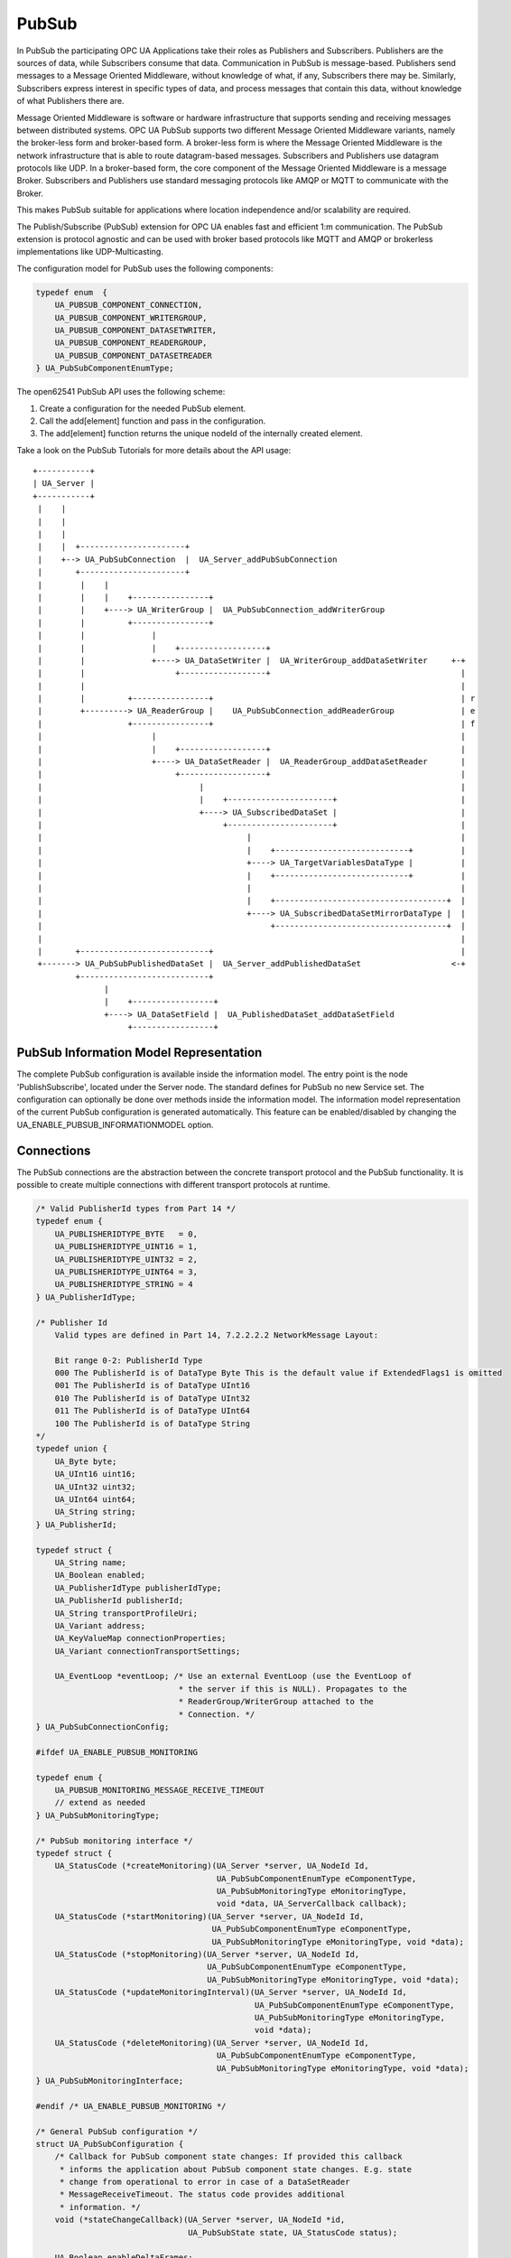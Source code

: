 .. _pubsub:

PubSub
======

In PubSub the participating OPC UA Applications take their roles as
Publishers and Subscribers. Publishers are the sources of data, while
Subscribers consume that data. Communication in PubSub is message-based.
Publishers send messages to a Message Oriented Middleware, without knowledge
of what, if any, Subscribers there may be. Similarly, Subscribers express
interest in specific types of data, and process messages that contain this
data, without knowledge of what Publishers there are.

Message Oriented Middleware is software or hardware infrastructure that
supports sending and receiving messages between distributed systems. OPC UA
PubSub supports two different Message Oriented Middleware variants, namely
the broker-less form and broker-based form. A broker-less form is where the
Message Oriented Middleware is the network infrastructure that is able to
route datagram-based messages. Subscribers and Publishers use datagram
protocols like UDP. In a broker-based form, the core component of the Message
Oriented Middleware is a message Broker. Subscribers and Publishers use
standard messaging protocols like AMQP or MQTT to communicate with the
Broker.

This makes PubSub suitable for applications where location independence
and/or scalability are required.

The Publish/Subscribe (PubSub) extension for OPC UA enables fast and
efficient 1:m communication. The PubSub extension is protocol agnostic and
can be used with broker based protocols like MQTT and AMQP or brokerless
implementations like UDP-Multicasting.

The configuration model for PubSub uses the following components:

.. code-block:: c

   
   typedef enum  {
       UA_PUBSUB_COMPONENT_CONNECTION,
       UA_PUBSUB_COMPONENT_WRITERGROUP,
       UA_PUBSUB_COMPONENT_DATASETWRITER,
       UA_PUBSUB_COMPONENT_READERGROUP,
       UA_PUBSUB_COMPONENT_DATASETREADER
   } UA_PubSubComponentEnumType;
   
The open62541 PubSub API uses the following scheme:

1. Create a configuration for the needed PubSub element.

2. Call the add[element] function and pass in the configuration.

3. The add[element] function returns the unique nodeId of the internally created element.

Take a look on the PubSub Tutorials for more details about the API usage::

 +-----------+
 | UA_Server |
 +-----------+
  |    |
  |    |
  |    |
  |    |  +----------------------+
  |    +--> UA_PubSubConnection  |  UA_Server_addPubSubConnection
  |       +----------------------+
  |        |    |
  |        |    |    +----------------+
  |        |    +----> UA_WriterGroup |  UA_PubSubConnection_addWriterGroup
  |        |         +----------------+
  |        |              |
  |        |              |    +------------------+
  |        |              +----> UA_DataSetWriter |  UA_WriterGroup_addDataSetWriter     +-+
  |        |                   +------------------+                                        |
  |        |                                                                               |
  |        |         +----------------+                                                    | r
  |        +---------> UA_ReaderGroup |    UA_PubSubConnection_addReaderGroup              | e
  |                  +----------------+                                                    | f
  |                       |                                                                |
  |                       |    +------------------+                                        |
  |                       +----> UA_DataSetReader |  UA_ReaderGroup_addDataSetReader       |
  |                            +------------------+                                        |
  |                                 |                                                      |
  |                                 |    +----------------------+                          |
  |                                 +----> UA_SubscribedDataSet |                          |
  |                                      +----------------------+                          |
  |                                           |                                            |
  |                                           |    +----------------------------+          |
  |                                           +----> UA_TargetVariablesDataType |          |
  |                                           |    +----------------------------+          |
  |                                           |                                            |
  |                                           |    +------------------------------------+  |
  |                                           +----> UA_SubscribedDataSetMirrorDataType |  |
  |                                                +------------------------------------+  |
  |                                                                                        |
  |       +---------------------------+                                                    |
  +-------> UA_PubSubPublishedDataSet |  UA_Server_addPublishedDataSet                   <-+
          +---------------------------+
                |
                |    +-----------------+
                +----> UA_DataSetField |  UA_PublishedDataSet_addDataSetField
                     +-----------------+

PubSub Information Model Representation
---------------------------------------
.. _pubsub_informationmodel:

The complete PubSub configuration is available inside the information model.
The entry point is the node 'PublishSubscribe', located under the Server
node.
The standard defines for PubSub no new Service set. The configuration can
optionally be done over methods inside the information model.
The information model representation of the current PubSub configuration is
generated automatically. This feature can be enabled/disabled by changing the
UA_ENABLE_PUBSUB_INFORMATIONMODEL option.

Connections
-----------
The PubSub connections are the abstraction between the concrete transport protocol
and the PubSub functionality. It is possible to create multiple connections with
different transport protocols at runtime.

.. code-block:: c

   
   /* Valid PublisherId types from Part 14 */
   typedef enum {
       UA_PUBLISHERIDTYPE_BYTE   = 0,
       UA_PUBLISHERIDTYPE_UINT16 = 1,
       UA_PUBLISHERIDTYPE_UINT32 = 2,
       UA_PUBLISHERIDTYPE_UINT64 = 3,
       UA_PUBLISHERIDTYPE_STRING = 4
   } UA_PublisherIdType;
   
   /* Publisher Id
       Valid types are defined in Part 14, 7.2.2.2.2 NetworkMessage Layout:
   
       Bit range 0-2: PublisherId Type
       000 The PublisherId is of DataType Byte This is the default value if ExtendedFlags1 is omitted
       001 The PublisherId is of DataType UInt16
       010 The PublisherId is of DataType UInt32
       011 The PublisherId is of DataType UInt64
       100 The PublisherId is of DataType String
   */
   typedef union {
       UA_Byte byte;
       UA_UInt16 uint16;
       UA_UInt32 uint32;
       UA_UInt64 uint64;
       UA_String string;
   } UA_PublisherId;
   
   typedef struct {
       UA_String name;
       UA_Boolean enabled;
       UA_PublisherIdType publisherIdType;
       UA_PublisherId publisherId;
       UA_String transportProfileUri;
       UA_Variant address;
       UA_KeyValueMap connectionProperties;
       UA_Variant connectionTransportSettings;
   
       UA_EventLoop *eventLoop; /* Use an external EventLoop (use the EventLoop of
                                 * the server if this is NULL). Propagates to the
                                 * ReaderGroup/WriterGroup attached to the
                                 * Connection. */
   } UA_PubSubConnectionConfig;
   
   #ifdef UA_ENABLE_PUBSUB_MONITORING
   
   typedef enum {
       UA_PUBSUB_MONITORING_MESSAGE_RECEIVE_TIMEOUT
       // extend as needed
   } UA_PubSubMonitoringType;
   
   /* PubSub monitoring interface */
   typedef struct {
       UA_StatusCode (*createMonitoring)(UA_Server *server, UA_NodeId Id,
                                         UA_PubSubComponentEnumType eComponentType,
                                         UA_PubSubMonitoringType eMonitoringType,
                                         void *data, UA_ServerCallback callback);
       UA_StatusCode (*startMonitoring)(UA_Server *server, UA_NodeId Id,
                                        UA_PubSubComponentEnumType eComponentType,
                                        UA_PubSubMonitoringType eMonitoringType, void *data);
       UA_StatusCode (*stopMonitoring)(UA_Server *server, UA_NodeId Id,
                                       UA_PubSubComponentEnumType eComponentType,
                                       UA_PubSubMonitoringType eMonitoringType, void *data);
       UA_StatusCode (*updateMonitoringInterval)(UA_Server *server, UA_NodeId Id,
                                                 UA_PubSubComponentEnumType eComponentType,
                                                 UA_PubSubMonitoringType eMonitoringType,
                                                 void *data);
       UA_StatusCode (*deleteMonitoring)(UA_Server *server, UA_NodeId Id,
                                         UA_PubSubComponentEnumType eComponentType,
                                         UA_PubSubMonitoringType eMonitoringType, void *data);
   } UA_PubSubMonitoringInterface;
   
   #endif /* UA_ENABLE_PUBSUB_MONITORING */
   
   /* General PubSub configuration */
   struct UA_PubSubConfiguration {
       /* Callback for PubSub component state changes: If provided this callback
        * informs the application about PubSub component state changes. E.g. state
        * change from operational to error in case of a DataSetReader
        * MessageReceiveTimeout. The status code provides additional
        * information. */
       void (*stateChangeCallback)(UA_Server *server, UA_NodeId *id,
                                   UA_PubSubState state, UA_StatusCode status);
   
       UA_Boolean enableDeltaFrames;
   
   #ifdef UA_ENABLE_PUBSUB_INFORMATIONMODEL
       UA_Boolean enableInformationModelMethods;
   #endif
   
   #ifdef UA_ENABLE_PUBSUB_ENCRYPTION
       /* PubSub security policies */
       size_t securityPoliciesSize;
       UA_PubSubSecurityPolicy *securityPolicies;
   #endif
   
   #ifdef UA_ENABLE_PUBSUB_MONITORING
       UA_PubSubMonitoringInterface monitoringInterface;
   #endif
   };
   
Add a new PubSub connection to the given server and open it.
@param[in] server the server to add the connection to
@param[in] connectionConfig the configuration for the newly added connection
@param[out] connectionIdentifier if not NULL will be set to the identifier of the
                                 newly added connection
@return UA_STATUSCODE_GOOD if connection was successfully added, otherwise an
        error code.

.. code-block:: c

   UA_StatusCode UA_THREADSAFE
   UA_Server_addPubSubConnection(UA_Server *server,
                                 const UA_PubSubConnectionConfig *connectionConfig,
                                 UA_NodeId *connectionId);
   
   UA_StatusCode UA_THREADSAFE
   UA_Server_enablePubSubConnection(UA_Server *server,
                                    const UA_NodeId connectionId);
   
   UA_StatusCode UA_THREADSAFE
   UA_Server_disablePubSubConnection(UA_Server *server,
                                     const UA_NodeId connectionId);
   
   /* Returns a deep copy of the config */
   UA_StatusCode UA_THREADSAFE
   UA_Server_getPubSubConnectionConfig(UA_Server *server,
                                       const UA_NodeId connectionId,
                                       UA_PubSubConnectionConfig *config);
   
   /* Remove Connection, identified by the NodeId. Deletion of Connection
    * removes all contained WriterGroups and Writers. */
   UA_StatusCode UA_THREADSAFE
   UA_Server_removePubSubConnection(UA_Server *server, const UA_NodeId connectionId);
   
PublishedDataSets
-----------------
The PublishedDataSets (PDS) are containers for the published information. The
PDS contain the published variables and meta information. The metadata is
commonly autogenerated or given as constant argument as part of the template
functions. The template functions are standard defined and intended for
configuration tools. You should normally create an empty PDS and call the
functions to add new fields.

.. code-block:: c

   
   /* The UA_PUBSUB_DATASET_PUBLISHEDITEMS has currently no additional members and
    * thus no dedicated config structure. */
   
   typedef enum {
       UA_PUBSUB_DATASET_PUBLISHEDITEMS,
       UA_PUBSUB_DATASET_PUBLISHEDEVENTS,
       UA_PUBSUB_DATASET_PUBLISHEDITEMS_TEMPLATE,
       UA_PUBSUB_DATASET_PUBLISHEDEVENTS_TEMPLATE,
   } UA_PublishedDataSetType;
   
   typedef struct {
       UA_DataSetMetaDataType metaData;
       size_t variablesToAddSize;
       UA_PublishedVariableDataType *variablesToAdd;
   } UA_PublishedDataItemsTemplateConfig;
   
   typedef struct {
       UA_NodeId eventNotfier;
       UA_ContentFilter filter;
   } UA_PublishedEventConfig;
   
   typedef struct {
       UA_DataSetMetaDataType metaData;
       UA_NodeId eventNotfier;
       size_t selectedFieldsSize;
       UA_SimpleAttributeOperand *selectedFields;
       UA_ContentFilter filter;
   } UA_PublishedEventTemplateConfig;
   
   /* Configuration structure for PublishedDataSet */
   typedef struct {
       UA_String name;
       UA_PublishedDataSetType publishedDataSetType;
       union {
           /* The UA_PUBSUB_DATASET_PUBLISHEDITEMS has currently no additional members
            * and thus no dedicated config structure.*/
           UA_PublishedDataItemsTemplateConfig itemsTemplate;
           UA_PublishedEventConfig event;
           UA_PublishedEventTemplateConfig eventTemplate;
       } config;
   } UA_PublishedDataSetConfig;
   
   void
   UA_PublishedDataSetConfig_clear(UA_PublishedDataSetConfig *pdsConfig);
   
   typedef struct {
       UA_StatusCode addResult;
       size_t fieldAddResultsSize;
       UA_StatusCode *fieldAddResults;
       UA_ConfigurationVersionDataType configurationVersion;
   } UA_AddPublishedDataSetResult;
   
   UA_AddPublishedDataSetResult UA_THREADSAFE
   UA_Server_addPublishedDataSet(UA_Server *server,
                                 const UA_PublishedDataSetConfig *publishedDataSetConfig,
                                 UA_NodeId *pdsId);
   
   /* Returns a deep copy of the config */
   UA_StatusCode UA_THREADSAFE
   UA_Server_getPublishedDataSetConfig(UA_Server *server, const UA_NodeId pdsId,
                                       UA_PublishedDataSetConfig *config);
   
   /* Returns a deep copy of the DataSetMetaData for an specific PDS */
   UA_StatusCode UA_THREADSAFE
   UA_Server_getPublishedDataSetMetaData(UA_Server *server, const UA_NodeId pdsId,
                                         UA_DataSetMetaDataType *metaData);
   
   /* Remove PublishedDataSet, identified by the NodeId. Deletion of PDS removes
    * all contained and linked PDS Fields. Connected WriterGroups will be also
    * removed. */
   UA_StatusCode UA_THREADSAFE
   UA_Server_removePublishedDataSet(UA_Server *server, const UA_NodeId pdsId);
   
DataSetFields
-------------
The description of published variables is named DataSetField. Each
DataSetField contains the selection of one information model node. The
DataSetField has additional parameters for the publishing, sampling and error
handling process.

.. code-block:: c

   
   typedef struct{
       UA_ConfigurationVersionDataType configurationVersion;
       UA_String fieldNameAlias;
       UA_Boolean promotedField;
       UA_PublishedVariableDataType publishParameters;
   
       /* non std. field */
       struct {
           UA_Boolean rtFieldSourceEnabled;
           /* If the rtInformationModelNode is set, the nodeid in publishParameter must point
            * to a node with external data source backend defined
            * */
           UA_Boolean rtInformationModelNode;
           //TODO -> decide if suppress C++ warnings and use 'UA_DataValue * * const staticValueSource;'
           UA_DataValue ** staticValueSource;
       } rtValueSource;
       UA_UInt32 maxStringLength;
   
   } UA_DataSetVariableConfig;
   
   typedef enum {
       UA_PUBSUB_DATASETFIELD_VARIABLE,
       UA_PUBSUB_DATASETFIELD_EVENT
   } UA_DataSetFieldType;
   
   typedef struct {
       UA_DataSetFieldType dataSetFieldType;
       union {
           /* events need other config later */
           UA_DataSetVariableConfig variable;
       } field;
   } UA_DataSetFieldConfig;
   
   void
   UA_DataSetFieldConfig_clear(UA_DataSetFieldConfig *dataSetFieldConfig);
   
   typedef struct {
       UA_StatusCode result;
       UA_ConfigurationVersionDataType configurationVersion;
   } UA_DataSetFieldResult;
   
   UA_DataSetFieldResult UA_THREADSAFE
   UA_Server_addDataSetField(UA_Server *server,
                             const UA_NodeId publishedDataSet,
                             const UA_DataSetFieldConfig *fieldConfig,
                             UA_NodeId *fieldId);
   
   /* Returns a deep copy of the config */
   UA_StatusCode UA_THREADSAFE
   UA_Server_getDataSetFieldConfig(UA_Server *server, const UA_NodeId dsfId,
                                   UA_DataSetFieldConfig *config);
   
   UA_DataSetFieldResult UA_THREADSAFE
   UA_Server_removeDataSetField(UA_Server *server, const UA_NodeId dsfId);
   
Custom Callback Implementation
------------------------------
The user can use his own callback implementation for publishing
and subscribing. The user must take care of the callback to call for
every publishing or subscibing interval

.. code-block:: c

   
   typedef struct {
       /* User's callback implementation. The user configured base time and timer policy
        * will be provided as an argument to this callback so that the user can
        * implement his callback (thread) considering base time and timer policies */
       UA_StatusCode (*addCustomCallback)(UA_Server *server, UA_NodeId identifier,
                                          UA_ServerCallback callback,
                                          void *data, UA_Double interval_ms,
                                          UA_DateTime *baseTime, UA_TimerPolicy timerPolicy,
                                          UA_UInt64 *callbackId);
   
       UA_StatusCode (*changeCustomCallback)(UA_Server *server, UA_NodeId identifier,
                                             UA_UInt64 callbackId, UA_Double interval_ms,
                                             UA_DateTime *baseTime, UA_TimerPolicy timerPolicy);
   
       void (*removeCustomCallback)(UA_Server *server, UA_NodeId identifier, UA_UInt64 callbackId);
   
   } UA_PubSub_CallbackLifecycle;
   
WriterGroup
-----------
All WriterGroups are created within a PubSubConnection and automatically
deleted if the connection is removed. The WriterGroup is primary used as
container for :ref:`dsw` and network message settings. The WriterGroup can be
imagined as producer of the network messages. The creation of network
messages is controlled by parameters like the publish interval, which is e.g.
contained in the WriterGroup.

.. code-block:: c

   
   typedef enum {
       UA_PUBSUB_ENCODING_UADP = 0,
       UA_PUBSUB_ENCODING_JSON = 1,
       UA_PUBSUB_ENCODING_BINARY = 2
   } UA_PubSubEncodingType;
   
WriterGroup
-----------
The message publishing can be configured for realtime requirements. The RT-levels
go along with different requirements. The below listed levels can be configured:

UA_PUBSUB_RT_NONE -
---> Description: Default "none-RT" Mode
---> Requirements: -
---> Restrictions: -
UA_PUBSUB_RT_DIRECT_VALUE_ACCESS (Preview - not implemented)
---> Description: Normally, the latest value for each DataSetField is read out of the information model. Within this RT-mode, the
value source of each field configured as static pointer to an DataValue. The publish cycle won't use call the server read function.
---> Requirements: All fields must be configured with a 'staticValueSource'.
---> Restrictions: -
UA_PUBSUB_RT_FIXED_LENGTH (Preview - not implemented)
---> Description: All DataSetFields have a known, non-changing length. The server will pre-generate some
buffers and use only memcopy operations to generate requested PubSub packages.
---> Requirements: DataSetFields with variable size cannot be used within this mode.
---> Restrictions: The configuration must be frozen and changes are not allowed while the WriterGroup is 'Operational'.
UA_PUBSUB_RT_DETERMINISTIC (Preview - not implemented)
---> Description: -
---> Requirements: -
---> Restrictions: -

WARNING! For hard real time requirements the underlying system must be rt-capable.


.. code-block:: c

   typedef enum {
       UA_PUBSUB_RT_NONE = 0,
       UA_PUBSUB_RT_DIRECT_VALUE_ACCESS = 1,
       UA_PUBSUB_RT_FIXED_SIZE = 2,
       UA_PUBSUB_RT_DETERMINISTIC = 4,
   } UA_PubSubRTLevel;
   
   typedef struct {
       UA_String name;
       UA_Boolean enabled;
       UA_UInt16 writerGroupId;
       UA_Duration publishingInterval;
       UA_Double keepAliveTime;
       UA_Byte priority;
       UA_ExtensionObject transportSettings;
       UA_ExtensionObject messageSettings;
       UA_KeyValueMap groupProperties;
       UA_PubSubEncodingType encodingMimeType;
       /* PubSub Manager Callback */
       UA_PubSub_CallbackLifecycle pubsubManagerCallback;
       /* non std. config parameter. maximum count of embedded DataSetMessage in
        * one NetworkMessage */
       UA_UInt16 maxEncapsulatedDataSetMessageCount;
       /* non std. field */
       UA_PubSubRTLevel rtLevel;
   
       /* Message are encrypted if a SecurityPolicy is configured and the
        * securityMode set accordingly. The symmetric key is a runtime information
        * and has to be set via UA_Server_setWriterGroupEncryptionKey. */
       UA_MessageSecurityMode securityMode; /* via the UA_WriterGroupDataType */
   #ifdef UA_ENABLE_PUBSUB_ENCRYPTION
       UA_PubSubSecurityPolicy *securityPolicy;
       UA_String securityGroupId;
   #endif
   } UA_WriterGroupConfig;
   
   void
   UA_WriterGroupConfig_clear(UA_WriterGroupConfig *writerGroupConfig);
   
   /* Add a new WriterGroup to an existing Connection */
   UA_StatusCode UA_THREADSAFE
   UA_Server_addWriterGroup(UA_Server *server, const UA_NodeId connection,
                            const UA_WriterGroupConfig *writerGroupConfig,
                            UA_NodeId *wgId);
   
   /* Returns a deep copy of the config */
   UA_StatusCode UA_THREADSAFE
   UA_Server_getWriterGroupConfig(UA_Server *server, const UA_NodeId wgId,
                                  UA_WriterGroupConfig *config);
   
   UA_StatusCode UA_THREADSAFE
   UA_Server_updateWriterGroupConfig(UA_Server *server, const UA_NodeId wgId,
                                     const UA_WriterGroupConfig *config);
   
   UA_StatusCode UA_THREADSAFE
   UA_Server_WriterGroup_getState(UA_Server *server, const UA_NodeId wgId,
                                  UA_PubSubState *state);
   
   UA_StatusCode UA_THREADSAFE
   UA_Server_WriterGroup_publish(UA_Server *server, const UA_NodeId wgId);
   
   UA_StatusCode UA_THREADSAFE
   UA_WriterGroup_lastPublishTimestamp(UA_Server *server, const UA_NodeId wgId,
                                       UA_DateTime *timestamp);
   
   UA_StatusCode UA_THREADSAFE
   UA_Server_removeWriterGroup(UA_Server *server, const UA_NodeId wgId);
   
   UA_StatusCode UA_THREADSAFE
   UA_Server_freezeWriterGroupConfiguration(UA_Server *server,
                                            const UA_NodeId wgId);
   
   UA_StatusCode UA_THREADSAFE
   UA_Server_unfreezeWriterGroupConfiguration(UA_Server *server,
                                              const UA_NodeId wgId);
   
   UA_StatusCode UA_THREADSAFE
   UA_Server_enableWriterGroup(UA_Server *server, const UA_NodeId wgId);
   
   UA_StatusCode UA_THREADSAFE
   UA_Server_disableWriterGroup(UA_Server *server, const UA_NodeId wgId);
   
   #define UA_Server_setWriterGroupOperational(server, wgId)   \
       UA_Server_enableWriterGroup(server, wgId)
   
   #define UA_Server_setWriterGroupDisabled(server, wgId)          \
       UA_Server_disableWriterGroup(server, wgId)
   
   #ifdef UA_ENABLE_PUBSUB_ENCRYPTION
   /* Set the group key for the message encryption */
   UA_StatusCode UA_THREADSAFE
   UA_Server_setWriterGroupEncryptionKeys(UA_Server *server, const UA_NodeId wgId,
                                          UA_UInt32 securityTokenId,
                                          const UA_ByteString signingKey,
                                          const UA_ByteString encryptingKey,
                                          const UA_ByteString keyNonce);
   #endif
   
.. _dsw:

DataSetWriter
-------------
The DataSetWriters are the glue between the WriterGroups and the
PublishedDataSets. The DataSetWriter contain configuration parameters and
flags which influence the creation of DataSet messages. These messages are
encapsulated inside the network message. The DataSetWriter must be linked
with an existing PublishedDataSet and be contained within a WriterGroup.

.. code-block:: c

   
   typedef struct {
       UA_String name;
       UA_UInt16 dataSetWriterId;
       UA_DataSetFieldContentMask dataSetFieldContentMask;
       UA_UInt32 keyFrameCount;
       UA_ExtensionObject messageSettings;
       UA_ExtensionObject transportSettings;
       UA_String dataSetName;
       UA_KeyValueMap dataSetWriterProperties;
   } UA_DataSetWriterConfig;
   
   void
   UA_DataSetWriterConfig_clear(UA_DataSetWriterConfig *pdsConfig);
   
   /* Add a new DataSetWriter to an existing WriterGroup. The DataSetWriter must be
    * coupled with a PublishedDataSet on creation.
    *
    * Part 14, 7.1.5.2.1 defines: The link between the PublishedDataSet and
    * DataSetWriter shall be created when an instance of the DataSetWriterType is
    * created. */
   UA_StatusCode UA_THREADSAFE
   UA_Server_addDataSetWriter(UA_Server *server,
                              const UA_NodeId writerGroup, const UA_NodeId dataSet,
                              const UA_DataSetWriterConfig *dataSetWriterConfig,
                              UA_NodeId *dswId);
   
   /* Returns a deep copy of the config */
   UA_StatusCode UA_THREADSAFE
   UA_Server_getDataSetWriterConfig(UA_Server *server, const UA_NodeId dswId,
                                    UA_DataSetWriterConfig *config);
   
   UA_StatusCode  UA_THREADSAFE
   UA_Server_enableDataSetWriter(UA_Server *server, const UA_NodeId dswId);
   
   UA_StatusCode  UA_THREADSAFE
   UA_Server_disableDataSetWriter(UA_Server *server, const UA_NodeId dswId);
   
   UA_StatusCode UA_THREADSAFE
   UA_Server_DataSetWriter_getState(UA_Server *server, const UA_NodeId dswId,
                                    UA_PubSubState *state);
   
   UA_StatusCode UA_THREADSAFE
   UA_Server_removeDataSetWriter(UA_Server *server, const UA_NodeId dswId);
   
SubscribedDataSet
-----------------
SubscribedDataSet describes the processing of the received DataSet.
SubscribedDataSet defines which field in the DataSet is mapped to which
Variable in the OPC UA Application. SubscribedDataSet has two sub-types
called the TargetVariablesType and SubscribedDataSetMirrorType.
SubscribedDataSetMirrorType is currently not supported. SubscribedDataSet is
set to TargetVariablesType and then the list of target Variables are created
in the Subscriber AddressSpace. TargetVariables are a list of variables that
are to be added in the Subscriber AddressSpace. It defines a list of Variable
mappings between received DataSet fields and added Variables in the
Subscriber AddressSpace.

.. code-block:: c

   
   /* SubscribedDataSetDataType Definition */
   typedef enum {
       UA_PUBSUB_SDS_TARGET,
       UA_PUBSUB_SDS_MIRROR
   } UA_SubscribedDataSetEnumType;
   
   typedef struct {
       /* Standard-defined FieldTargetDataType */
       UA_FieldTargetDataType targetVariable;
   
       /* If realtime-handling is required, set this pointer non-NULL and it will be used
        * to memcpy the value instead of using the Write service.
        * If the beforeWrite method pointer is set, it will be called before a memcpy update
        * to the value. But param externalDataValue already contains the new value.
        * If the afterWrite method pointer is set, it will be called after a memcpy update
        * to the value. */
       UA_DataValue **externalDataValue;
       void *targetVariableContext; /* user-defined pointer */
       void (*beforeWrite)(UA_Server *server,
                           const UA_NodeId *readerIdentifier,
                           const UA_NodeId *readerGroupIdentifier,
                           const UA_NodeId *targetVariableIdentifier,
                           void *targetVariableContext,
                           UA_DataValue **externalDataValue);
       void (*afterWrite)(UA_Server *server,
                          const UA_NodeId *readerIdentifier,
                          const UA_NodeId *readerGroupIdentifier,
                          const UA_NodeId *targetVariableIdentifier,
                          void *targetVariableContext,
                          UA_DataValue **externalDataValue);
   } UA_FieldTargetVariable;
   
   typedef struct {
       size_t targetVariablesSize;
       UA_FieldTargetVariable *targetVariables;
   } UA_TargetVariables;
   
   /* Return Status Code after creating TargetVariables in Subscriber AddressSpace */
   UA_StatusCode UA_THREADSAFE
   UA_Server_DataSetReader_createTargetVariables(UA_Server *server, const UA_NodeId dsrId,
                                                 size_t targetVariablesSize,
                                                 const UA_FieldTargetVariable *targetVariables);
   
   /* To Do:Implementation of SubscribedDataSetMirrorType
    * UA_StatusCode
    * A_PubSubDataSetReader_createDataSetMirror(UA_Server *server, UA_NodeId dataSetReaderIdentifier,
    * UA_SubscribedDataSetMirrorDataType* mirror) */
   
DataSetReader
-------------
DataSetReader can receive NetworkMessages with the DataSetMessage
of interest sent by the Publisher. DataSetReaders represent
the configuration necessary to receive and process DataSetMessages
on the Subscriber side. DataSetReader must be linked with a
SubscribedDataSet and be contained within a ReaderGroup.

.. code-block:: c

   
   typedef enum {
       UA_PUBSUB_RT_UNKNOWN = 0,
       UA_PUBSUB_RT_VARIANT = 1,
       UA_PUBSUB_RT_DATA_VALUE = 2,
       UA_PUBSUB_RT_RAW = 4,
   } UA_PubSubRtEncoding;
   
   /* Parameters for PubSub DataSetReader Configuration */
   typedef struct {
       UA_String name;
       UA_Variant publisherId;
       UA_UInt16 writerGroupId;
       UA_UInt16 dataSetWriterId;
       UA_DataSetMetaDataType dataSetMetaData;
       UA_DataSetFieldContentMask dataSetFieldContentMask;
       UA_Double messageReceiveTimeout;
       UA_ExtensionObject messageSettings;
       UA_ExtensionObject transportSettings;
       UA_SubscribedDataSetEnumType subscribedDataSetType;
       /* TODO UA_SubscribedDataSetMirrorDataType subscribedDataSetMirror */
       union {
           UA_TargetVariables subscribedDataSetTarget;
           // UA_SubscribedDataSetMirrorDataType subscribedDataSetMirror;
       } subscribedDataSet;
       /* non std. fields */
       UA_String linkedStandaloneSubscribedDataSetName;
       UA_PubSubRtEncoding expectedEncoding;
   } UA_DataSetReaderConfig;
   
   UA_StatusCode
   UA_DataSetReaderConfig_copy(const UA_DataSetReaderConfig *src,
                               UA_DataSetReaderConfig *dst);
   
   void
   UA_DataSetReaderConfig_clear(UA_DataSetReaderConfig *cfg);
   
   UA_StatusCode UA_THREADSAFE
   UA_Server_DataSetReader_updateConfig(UA_Server *server, const UA_NodeId dsrId,
                                        UA_NodeId readerGroupIdentifier,
                                        const UA_DataSetReaderConfig *config);
   
   /* Get the configuration (deep copy) of the DataSetReader */
   UA_StatusCode UA_THREADSAFE
   UA_Server_DataSetReader_getConfig(UA_Server *server, const UA_NodeId dsrId,
                                     UA_DataSetReaderConfig *config);
   
   UA_StatusCode UA_THREADSAFE
   UA_Server_DataSetReader_getState(UA_Server *server, UA_NodeId dsrId,
                                    UA_PubSubState *state);
   
   UA_StatusCode UA_THREADSAFE
   UA_Server_enableDataSetReader(UA_Server *server, const UA_NodeId dsrId);
   
   UA_StatusCode UA_THREADSAFE
   UA_Server_disableDataSetReader(UA_Server *server, const UA_NodeId dsrId);
   
   typedef struct {
       UA_String name;
       UA_SubscribedDataSetEnumType subscribedDataSetType;
       union {
           /* datasetmirror is currently not implemented */
           UA_TargetVariablesDataType target;
       } subscribedDataSet;
       UA_DataSetMetaDataType dataSetMetaData;
       UA_Boolean isConnected;
   } UA_StandaloneSubscribedDataSetConfig;
   
   void
   UA_StandaloneSubscribedDataSetConfig_clear(UA_StandaloneSubscribedDataSetConfig *sdsConfig);
   
   UA_StatusCode UA_THREADSAFE
   UA_Server_addStandaloneSubscribedDataSet(UA_Server *server,
                                            const UA_StandaloneSubscribedDataSetConfig *sdsConfig,
                                            UA_NodeId *sdsId);
   
   /* Remove StandaloneSubscribedDataSet, identified by the NodeId. */
   UA_StatusCode UA_THREADSAFE
   UA_Server_removeStandaloneSubscribedDataSet(UA_Server *server,
                                               const UA_NodeId sdsId);
   
ReaderGroup
-----------

ReaderGroup is used to group a list of DataSetReaders. All ReaderGroups are
created within a PubSubConnection and automatically deleted if the connection
is removed. All network message related filters are only available in the
DataSetReader.

The RT-levels go along with different requirements. The below listed levels
can be configured for a ReaderGroup.

- UA_PUBSUB_RT_NONE: RT applied to this level
- PUBSUB_CONFIG_FASTPATH_FIXED_OFFSETS: Extends PubSub RT functionality and
  implements fast path message decoding in the Subscriber. Uses a buffered
  network message and only decodes the necessary offsets stored in an offset
  buffer.

.. code-block:: c

   
   /* ReaderGroup configuration */
   typedef struct {
       UA_String name;
   
       /* non std. field */
       UA_PubSubRTLevel rtLevel;
       UA_KeyValueMap groupProperties;
       UA_PubSubEncodingType encodingMimeType;
       UA_ExtensionObject transportSettings;
   
       /* Messages are decrypted if a SecurityPolicy is configured and the
        * securityMode set accordingly. The symmetric key is a runtime information
        * and has to be set via UA_Server_setReaderGroupEncryptionKey. */
       UA_MessageSecurityMode securityMode;
   #ifdef UA_ENABLE_PUBSUB_ENCRYPTION
       UA_PubSubSecurityPolicy *securityPolicy;
       UA_String securityGroupId;
   #endif
   } UA_ReaderGroupConfig;
   
   void
   UA_ReaderGroupConfig_clear(UA_ReaderGroupConfig *readerGroupConfig);
   
   /* Add DataSetReader to the ReaderGroup */
   UA_StatusCode UA_THREADSAFE
   UA_Server_addDataSetReader(UA_Server *server, UA_NodeId readerGroupIdentifier,
                              const UA_DataSetReaderConfig *dataSetReaderConfig,
                              UA_NodeId *readerIdentifier);
   
   /* Remove DataSetReader from ReaderGroup */
   UA_StatusCode UA_THREADSAFE
   UA_Server_removeDataSetReader(UA_Server *server, UA_NodeId readerIdentifier);
   
   /* To Do: Update Configuration of ReaderGroup
    * UA_StatusCode
    * UA_Server_ReaderGroup_updateConfig(UA_Server *server, UA_NodeId readerGroupIdentifier,
    *                                    const UA_ReaderGroupConfig *config);
    */
   
   /* Get configuration of ReaderGroup (deep copy) */
   UA_StatusCode UA_THREADSAFE
   UA_Server_ReaderGroup_getConfig(UA_Server *server, const UA_NodeId rgId,
                                   UA_ReaderGroupConfig *config);
   
   UA_StatusCode UA_THREADSAFE
   UA_Server_ReaderGroup_getState(UA_Server *server, const UA_NodeId rgId,
                                  UA_PubSubState *state);
   
   UA_StatusCode UA_THREADSAFE
   UA_Server_addReaderGroup(UA_Server *server, const UA_NodeId connectionId,
                            const UA_ReaderGroupConfig *readerGroupConfig,
                            UA_NodeId *readerGroupIdentifier);
   
   UA_StatusCode UA_THREADSAFE
   UA_Server_removeReaderGroup(UA_Server *server, const UA_NodeId rgId);
   
   UA_StatusCode UA_THREADSAFE
   UA_Server_freezeReaderGroupConfiguration(UA_Server *server, const UA_NodeId rgId);
   
   UA_StatusCode UA_THREADSAFE
   UA_Server_unfreezeReaderGroupConfiguration(UA_Server *server, const UA_NodeId rgId);
   
   UA_StatusCode UA_THREADSAFE
   UA_Server_enableReaderGroup(UA_Server *server, const UA_NodeId rgId);
   
   UA_StatusCode UA_THREADSAFE
   UA_Server_disableReaderGroup(UA_Server *server, const UA_NodeId rgId);
   
   #define UA_Server_setReaderGroupOperational(server, rgId) \
       UA_Server_enableReaderGroup(server, rgId)
   
   #define UA_Server_setReaderGroupDisabled(server, rgId) \
       UA_Server_disableReaderGroup(server, rgId)
   
   #ifdef UA_ENABLE_PUBSUB_ENCRYPTION
   /* Set the group key for the message encryption */
   UA_StatusCode UA_THREADSAFE
   UA_Server_setReaderGroupEncryptionKeys(UA_Server *server, UA_NodeId readerGroup,
                                          UA_UInt32 securityTokenId,
                                          UA_ByteString signingKey,
                                          UA_ByteString encryptingKey,
                                          UA_ByteString keyNonce);
   #endif
   
   #ifdef UA_ENABLE_PUBSUB_SKS
   
SecurityGroup
-------------

A SecurityGroup is an abstraction that represents the message security settings and
security keys for a subset of NetworkMessages exchanged between Publishers and
Subscribers. The SecurityGroup objects are created on a Security Key Service (SKS). The
SKS manages the access to the keys based on the role permission for a user assigned to
a SecurityGroup Object. A SecurityGroup is identified with a unique identifier called
the SecurityGroupId. It is unique within the SKS.

.. note:: The access to the SecurityGroup and therefore the securitykeys managed by SKS
          requires management of Roles and Permissions in the SKS. The Role Permission
          model is not supported at the time of writing. However, the access control plugin can
          be used to create and manage role permission on SecurityGroup object.

.. code-block:: c

   
   typedef struct {
       UA_String securityGroupName;
       UA_Duration keyLifeTime;
       UA_String securityPolicyUri;
       UA_UInt32 maxFutureKeyCount;
       UA_UInt32 maxPastKeyCount;
   } UA_SecurityGroupConfig;
   
@brief Creates a SecurityGroup object and add it to the list in PubSub Manager. If the
information model is enabled then the SecurityGroup object Node is also created in the
server. A keyStorage with initial list of keys is created with a SecurityGroup. A
callback is added to new SecurityGroup which updates the keys periodically at each
KeyLifeTime expire.

@param server The server instance
@param securityGroupFolderNodeId The parent node of the SecurityGroup. It must be of
SecurityGroupFolderType
@param securityGroupConfig The security settings of a SecurityGroup
@param securityGroupNodeId The output nodeId of the new SecurityGroup
@return UA_StatusCode The return status code

.. code-block:: c

   UA_StatusCode UA_THREADSAFE
   UA_Server_addSecurityGroup(UA_Server *server, UA_NodeId securityGroupFolderNodeId,
                              const UA_SecurityGroupConfig *securityGroupConfig,
                              UA_NodeId *securityGroupNodeId);
   
@brief Removes the SecurityGroup from PubSub Manager. It removes the KeyStorage
associated with the SecurityGroup from the server.

@param server The server instance
@param securityGroup The nodeId of the securityGroup to be removed
@return UA_StatusCode The returned status code.

.. code-block:: c

   UA_StatusCode UA_THREADSAFE
   UA_Server_removeSecurityGroup(UA_Server *server, const UA_NodeId securityGroup);
   
@brief This is a repeated callback which is triggered on each iteration of SKS Pull request.
The server uses this callback to notify user about the status of current Pull request iteration.
The period is calculated based on the KeylifeTime of specified in the SecurityGroup object node on
the SKS server.

@param server The server instance managing the publisher/subscriber.
@param sksPullRequestStatus The current status of sks pull request.
@param context The pointer to user defined data passed to this callback.

.. code-block:: c

   typedef void
   (*UA_Server_sksPullRequestCallback)(UA_Server *server, UA_StatusCode sksPullRequestStatus, void* context);
   
@brief Sets the SKS client config used to call the GetSecurityKeys Method on SKS and get the
initial set of keys for a SecurityGroupId and adds timedCallback for the next GetSecurityKeys
method Call. This uses async Client API for SKS Pull request. The SKS Client instance is created and destroyed at
runtime on each iteration of SKS Pull request by the server. The key Rollover mechanism will check if the new
keys are needed then it will call the getSecurityKeys Method on SKS Server. At the end of SKS Pull request
iteration, the sks client will be deleted by a delayed callback (in next server iteration).

@note It is be called before setting Reader/Writer Group into Operational because this also allocates
a channel context for the pubsub security policy.

@note the stateCallback of sksClientConfig will be overwritten by an internal callback.

@param server the server instance
@param clientConfig holds the required configuration to make encrypted connection with
SKS Server. The input client config takes the lifecycle as long as SKS request are made.
It is deleted with its plugins when the server is deleted or the last Reader/Writer
Group of the securityGroupId is deleted. The input config is copied to an internal
config object and the content of input config object will be reset to zero.
@param endpointUrl holds the endpointUrl of the SKS server
@param securityGroupId the SecurityGroupId of the securityGroup on SKS and
reader/writergroups
@param callback the user defined callback to notify the user about the status of SKS
Pull request.
@param context passed to the callback function
@return UA_StatusCode the retuned status

.. code-block:: c

   UA_StatusCode
   UA_Server_setSksClient(UA_Server *server, UA_String securityGroupId,
                          UA_ClientConfig *clientConfig, const char *endpointUrl,
                          UA_Server_sksPullRequestCallback callback, void *context);
   
   UA_StatusCode UA_THREADSAFE
   UA_Server_setReaderGroupActivateKey(UA_Server *server, const UA_NodeId readerGroupId);
   
   UA_StatusCode  UA_THREADSAFE
   UA_Server_setWriterGroupActivateKey(UA_Server *server, const UA_NodeId writerGroup);
   
   #endif /* UA_ENABLE_PUBSUB_SKS */
   
   #endif /* UA_ENABLE_PUBSUB */
